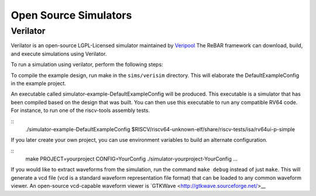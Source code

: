 Open Source Simulators
==============================

Verilator
-----------------------
Verilator is an open-source LGPL-Licensed simulator maintained by `Veripool <https://www.veripool.org/>`__
The ReBAR framework can download, build, and execute simulations using Verilator.

To run a simulation using verilator, perform the following steps:

To compile the example design, run make in the ``sims/verisim`` directory.
This will elaborate the DefaultExampleConfig in the example project.

An executable called simulator-example-DefaultExampleConfig will be produced.
This executable is a simulator that has been compiled based on the design that was built.
You can then use this executable to run any compatible RV64 code. For instance,
to run one of the riscv-tools assembly tests.

::
    ./simulator-example-DefaultExampleConfig $RISCV/riscv64-unknown-elf/share/riscv-tests/isa/rv64ui-p-simple

If you later create your own project, you can use environment variables to
build an alternate configuration.

::
    make PROJECT=yourproject CONFIG=YourConfig
    ./simulator-yourproject-YourConfig ...


If you would like to extract waveforms from the simulation, run the command ``make debug`` instead of just ``make``. This will generate a vcd file (vcd is a standard waveform representation file format) that can be loaded to any common waveform viewer. An open-source vcd-capable waveform viewer is `GTKWave <http://gtkwave.sourceforge.net/>__ 



